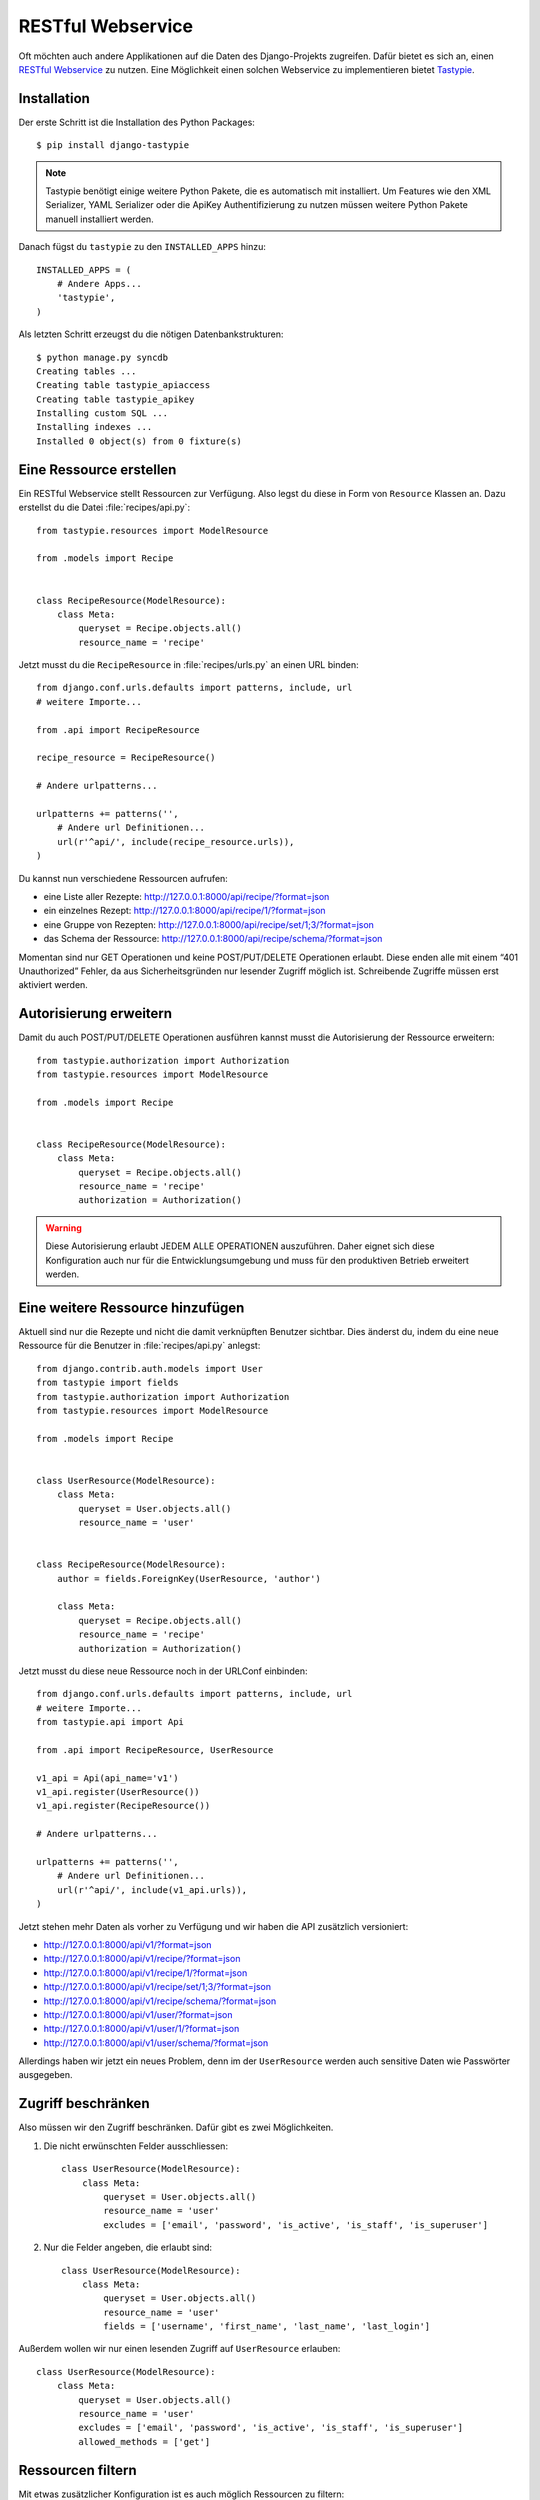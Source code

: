 RESTful Webservice
******************

Oft möchten auch andere Applikationen auf die Daten des Django-Projekts
zugreifen. Dafür bietet es sich an, einen `RESTful Webservice`_ zu nutzen. Eine
Möglichkeit einen solchen Webservice zu implementieren bietet Tastypie_.

.. _RESTful Webservice: https://de.wikipedia.org/wiki/Representational_State_Transfer
.. _Tastypie: http://tastypieapi.org/

Installation
============

Der erste Schritt ist die Installation des Python Packages::

    $ pip install django-tastypie

.. note::

    Tastypie benötigt einige weitere Python Pakete, die es automatisch mit
    installiert. Um Features wie den XML Serializer, YAML Serializer oder die
    ApiKey Authentifizierung zu nutzen müssen weitere Python Pakete manuell
    installiert werden.

Danach fügst du ``tastypie`` zu den ``INSTALLED_APPS`` hinzu::

    INSTALLED_APPS = (
        # Andere Apps...
        'tastypie',
    )

Als letzten Schritt erzeugst du die nötigen Datenbankstrukturen::

    $ python manage.py syncdb
    Creating tables ...
    Creating table tastypie_apiaccess
    Creating table tastypie_apikey
    Installing custom SQL ...
    Installing indexes ...
    Installed 0 object(s) from 0 fixture(s)

Eine Ressource erstellen
========================

Ein RESTful Webservice stellt Ressourcen zur Verfügung. Also legst du diese in
Form von ``Resource`` Klassen an. Dazu erstellst du die Datei
:file:`recipes/api.py`::

    from tastypie.resources import ModelResource

    from .models import Recipe


    class RecipeResource(ModelResource):
        class Meta:
            queryset = Recipe.objects.all()
            resource_name = 'recipe'

Jetzt musst du die ``RecipeResource`` in :file:`recipes/urls.py` an einen URL
binden::

    from django.conf.urls.defaults import patterns, include, url
    # weitere Importe...

    from .api import RecipeResource

    recipe_resource = RecipeResource()

    # Andere urlpatterns...

    urlpatterns += patterns('',
        # Andere url Definitionen...
        url(r'^api/', include(recipe_resource.urls)),
    )

Du kannst nun verschiedene Ressourcen aufrufen:

* eine Liste aller Rezepte: http://127.0.0.1:8000/api/recipe/?format=json
* ein einzelnes Rezept: http://127.0.0.1:8000/api/recipe/1/?format=json
* eine Gruppe von Rezepten: http://127.0.0.1:8000/api/recipe/set/1;3/?format=json
* das Schema der Ressource: http://127.0.0.1:8000/api/recipe/schema/?format=json

Momentan sind nur GET Operationen und keine POST/PUT/DELETE Operationen
erlaubt. Diese enden alle mit einem “401 Unauthorized” Fehler, da aus
Sicherheitsgründen nur lesender Zugriff möglich ist. Schreibende Zugriffe
müssen erst aktiviert werden.

Autorisierung erweitern
=======================

Damit du auch POST/PUT/DELETE Operationen ausführen kannst musst die
Autorisierung der Ressource erweitern::

    from tastypie.authorization import Authorization
    from tastypie.resources import ModelResource

    from .models import Recipe


    class RecipeResource(ModelResource):
        class Meta:
            queryset = Recipe.objects.all()
            resource_name = 'recipe'
            authorization = Authorization()

.. warning::

    Diese Autorisierung erlaubt JEDEM ALLE OPERATIONEN auszuführen. Daher
    eignet sich diese Konfiguration auch nur für die Entwicklungsumgebung und
    muss für den produktiven Betrieb erweitert werden.

Eine weitere Ressource hinzufügen
=================================

Aktuell sind nur die Rezepte und nicht die damit verknüpften Benutzer sichtbar.
Dies änderst du, indem du eine neue Ressource für die Benutzer in
:file:`recipes/api.py` anlegst::

    from django.contrib.auth.models import User
    from tastypie import fields
    from tastypie.authorization import Authorization
    from tastypie.resources import ModelResource

    from .models import Recipe


    class UserResource(ModelResource):
        class Meta:
            queryset = User.objects.all()
            resource_name = 'user'


    class RecipeResource(ModelResource):
        author = fields.ForeignKey(UserResource, 'author')

        class Meta:
            queryset = Recipe.objects.all()
            resource_name = 'recipe'
            authorization = Authorization()

Jetzt musst du diese neue Ressource noch in der URLConf einbinden::

    from django.conf.urls.defaults import patterns, include, url
    # weitere Importe...
    from tastypie.api import Api

    from .api import RecipeResource, UserResource

    v1_api = Api(api_name='v1')
    v1_api.register(UserResource())
    v1_api.register(RecipeResource())

    # Andere urlpatterns...

    urlpatterns += patterns('',
        # Andere url Definitionen...
        url(r'^api/', include(v1_api.urls)),
    )

Jetzt stehen mehr Daten als vorher zu Verfügung und wir haben die API
zusätzlich versioniert:

* http://127.0.0.1:8000/api/v1/?format=json
* http://127.0.0.1:8000/api/v1/recipe/?format=json
* http://127.0.0.1:8000/api/v1/recipe/1/?format=json
* http://127.0.0.1:8000/api/v1/recipe/set/1;3/?format=json
* http://127.0.0.1:8000/api/v1/recipe/schema/?format=json
* http://127.0.0.1:8000/api/v1/user/?format=json
* http://127.0.0.1:8000/api/v1/user/1/?format=json
* http://127.0.0.1:8000/api/v1/user/schema/?format=json

Allerdings haben wir jetzt ein neues Problem, denn im der ``UserResource``
werden auch sensitive Daten wie Passwörter ausgegeben.

Zugriff beschränken
===================

Also müssen wir den Zugriff beschränken. Dafür gibt es zwei Möglichkeiten.

#. Die nicht erwünschten Felder ausschliessen::

    class UserResource(ModelResource):
        class Meta:
            queryset = User.objects.all()
            resource_name = 'user'
            excludes = ['email', 'password', 'is_active', 'is_staff', 'is_superuser']

#. Nur die Felder angeben, die erlaubt sind::

    class UserResource(ModelResource):
        class Meta:
            queryset = User.objects.all()
            resource_name = 'user'
            fields = ['username', 'first_name', 'last_name', 'last_login']

Außerdem wollen wir nur einen lesenden Zugriff auf ``UserResource`` erlauben::

    class UserResource(ModelResource):
        class Meta:
            queryset = User.objects.all()
            resource_name = 'user'
            excludes = ['email', 'password', 'is_active', 'is_staff', 'is_superuser']
            allowed_methods = ['get']

Ressourcen filtern
==================

Mit etwas zusätzlicher Konfiguration ist es auch möglich Ressourcen zu filtern::

    from django.contrib.auth.models import User
    from tastypie import fields
    from tastypie.authorization import Authorization
    from tastypie.constants import ALL, ALL_WITH_RELATIONS
    from tastypie.resources import ModelResource

    from .models import Recipe


    class UserResource(ModelResource):
        class Meta:
            queryset = User.objects.all()
            resource_name = 'user'
            excludes = ['email', 'password', 'is_active', 'is_staff', 'is_superuser']
            allowed_methods = ['get']
            filtering = {
                'username': ALL,
            }


    class RecipeResource(ModelResource):
        author = fields.ForeignKey(UserResource, 'author')

        class Meta:
            queryset = Recipe.objects.all()
            resource_name = 'recipe'
            authorization = Authorization()
            filtering = {
                'title': ('exact', 'startswith', 'icontains', 'contains'),
                'number_of_portions': ALL,
                'author': ALL_WITH_RELATIONS,
            }

Jetzt sind folgende Abfragen möglich:

* http://127.0.0.1:8000/api/v1/recipe/?format=json&title__startswith=k
* http://127.0.0.1:8000/api/v1/recipe/?format=json&title__icontains=ei
* http://127.0.0.1:8000/api/v1/recipe/?format=json&number_of_portions__gt=3
* http://127.0.0.1:8000/api/v1/recipe/?format=json&author__username=admin

Weiterführende Links zur Tastypie Dokumentation
===============================================

* `Tastypie Dokumentation <http://django-tastypie.readthedocs.org/>`_
